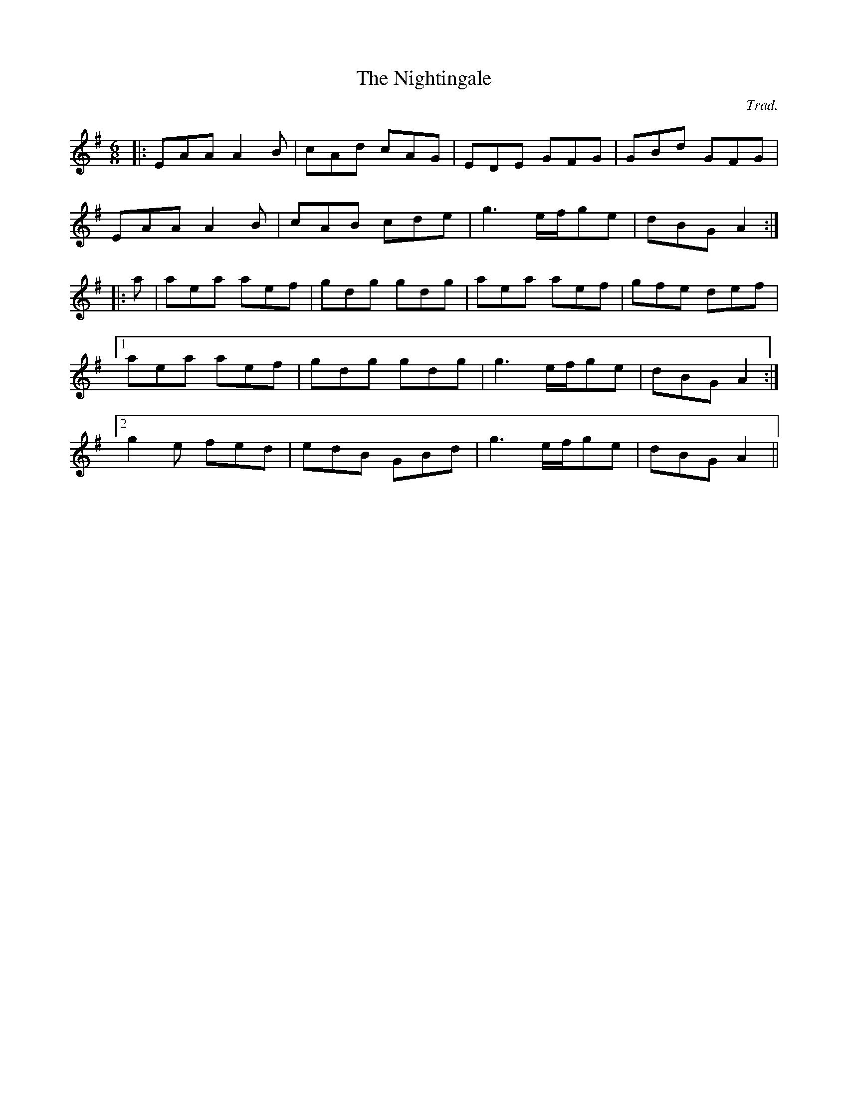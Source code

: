 X: 0
T: The Nightingale
C: Trad.
R: jig
M: 6/8
L: 1/8
K: Ador
|:EAA A2B|cAd cAG|EDE GFG|GBd GFG|
EAA A2B|cAB cde|g3 e/f/ge|dBG A2:|
|:a|aea aef|gdg gdg|aea aef|gfe def|
[1aea aef|gdg gdg|g3 e/f/ge|dBG A2:|
[2g2e fed|edB GBd|g3 e/f/ge|dBG A2|| 